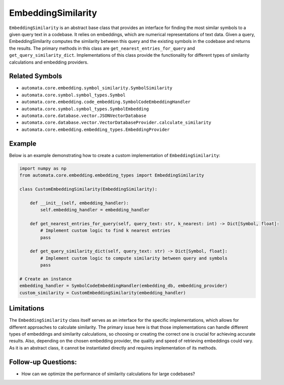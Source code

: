 EmbeddingSimilarity
===================

``EmbeddingSimilarity`` is an abstract base class that provides an
interface for finding the most similar symbols to a given query text in
a codebase. It relies on embeddings, which are numerical representations
of text data. Given a query, EmbeddingSimilarity computes the similarity
between this query and the existing symbols in the codebase and returns
the results. The primary methods in this class are
``get_nearest_entries_for_query`` and ``get_query_similarity_dict``.
Implementations of this class provide the functionality for different
types of similarity calculations and embedding providers.

Related Symbols
---------------

-  ``automata.core.embedding.symbol_similarity.SymbolSimilarity``
-  ``automata.core.symbol.symbol_types.Symbol``
-  ``automata.core.embedding.code_embedding.SymbolCodeEmbeddingHandler``
-  ``automata.core.symbol.symbol_types.SymbolEmbedding``
-  ``automata.core.database.vector.JSONVectorDatabase``
-  ``automata.core.database.vector.VectorDatabaseProvider.calculate_similarity``
-  ``automata.core.embedding.embedding_types.EmbeddingProvider``

Example
-------

Below is an example demonstrating how to create a custom implementation
of ``EmbeddingSimilarity``:

.. code:: python

   import numpy as np
   from automata.core.embedding.embedding_types import EmbeddingSimilarity

   class CustomEmbeddingSimilarity(EmbeddingSimilarity):
       
       def __init__(self, embedding_handler):
           self.embedding_handler = embedding_handler
       
       def get_nearest_entries_for_query(self, query_text: str, k_nearest: int) -> Dict[Symbol, float]:
           # Implement custom logic to find k nearest entries
           pass
           
       def get_query_similarity_dict(self, query_text: str) -> Dict[Symbol, float]:
           # Implement custom logic to compute similarity between query and symbols
           pass

   # Create an instance
   embedding_handler = SymbolCodeEmbeddingHandler(embedding_db, embedding_provider)
   custom_similarity = CustomEmbeddingSimilarity(embedding_handler)

Limitations
-----------

The ``EmbeddingSimilarity`` class itself serves as an interface for the
specific implementations, which allows for different approaches to
calculate similarity. The primary issue here is that those
implementations can handle different types of embeddings and similarity
calculations, so choosing or creating the correct one is crucial for
achieving accurate results. Also, depending on the chosen embedding
provider, the quality and speed of retrieving embeddings could vary. As
it is an abstract class, it cannot be instantiated directly and requires
implementation of its methods.

Follow-up Questions:
--------------------

-  How can we optimize the performance of similarity calculations for
   large codebases?
